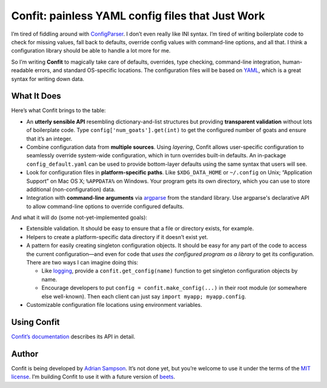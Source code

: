 Confit: painless YAML config files that Just Work
=================================================

I’m tired of fiddling around with `ConfigParser`_. I don’t even really
like INI syntax. I’m tired of writing boilerplate code to check for
missing values, fall back to defaults, override config values with
command-line options, and all that. I think a configuration library
should be able to handle a lot more for me.

So I’m writing **Confit** to magically take care of defaults, overrides,
type checking, command-line integration, human-readable errors, and
standard OS-specific locations. The configuration files will be based on
`YAML`_, which is a great syntax for writing down data.

What It Does
------------

Here’s what Confit brings to the table:

-  An **utterly sensible API** resembling dictionary-and-list structures
   but providing **transparent validation** without lots of boilerplate
   code. Type ``config['num_goats'].get(int)`` to get the configured
   number of goats and ensure that it’s an integer.

-  Combine configuration data from **multiple sources**. Using
   *layering*, Confit allows user-specific configuration to seamlessly
   override system-wide configuration, which in turn overrides built-in
   defaults. An in-package ``config_default.yaml`` can be used to
   provide bottom-layer defaults using the same syntax that users will
   see.

-  Look for configuration files in **platform-specific paths**. Like
   ``$XDG_DATA_HOME`` or ``~/.config`` on Unix; “Application Support” on
   Mac OS X; ``%APPDATA%`` on Windows. Your program gets its own
   directory, which you can use to store additional (non-configuration)
   data.

-  Integration with **command-line arguments** via `argparse`_ from
   the standard library. Use argparse's declarative API to allow
   command-line options to override configured defaults.

And what it will do (some not-yet-implemented goals):

-  Extensible validation. It should be easy to ensure that a file or
   directory exists, for example.
-  Helpers to create a platform-specific data directory if it doesn’t
   exist yet.
-  A pattern for easily creating singleton configuration objects. It
   should be easy for any part of the code to access the current
   configuration—and even for code that *uses the configured program as
   a library* to get its configuration. There are two ways I can imagine
   doing this:

   -  Like `logging`_, provide a ``confit.get_config(name)`` function to
      get singleton configuration objects by name.
   -  Encourage developers to put ``config = confit.make_config(...)``
      in their root module (or somewhere else well-known). Then each
      client can just say ``import myapp; myapp.config``.

- Customizable configuration file locations using environment variables.

Using Confit
------------

`Confit’s documentation`_ describes its API in detail.

Author
------

Confit is being developed by `Adrian Sampson`_. It’s not done yet, but
you’re welcome to use it under the terms of the `MIT license`_. I’m
building Confit to use it with a future version of `beets`_.

.. _ConfigParser: http://docs.python.org/library/configparser.html
.. _YAML: http://yaml.org/
.. _optparse: http://docs.python.org/dev/library/optparse.html
.. _argparse: http://docs.python.org/dev/library/argparse.html
.. _logging: http://docs.python.org/library/logging.html
.. _Confit’s documentation: http://confit.readthedocs.org/
.. _Adrian Sampson: https://github.com/sampsyo
.. _MIT license: http://www.opensource.org/licenses/mit-license.php
.. _beets: https://github.com/sampsyo/beets
